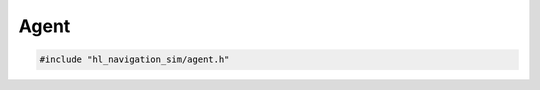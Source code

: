 =====
Agent
=====

.. code-block:: cpp
   
   #include "hl_navigation_sim/agent.h"

.. doxygenclass:: hl_navigation_sim::Agent
   :members:
